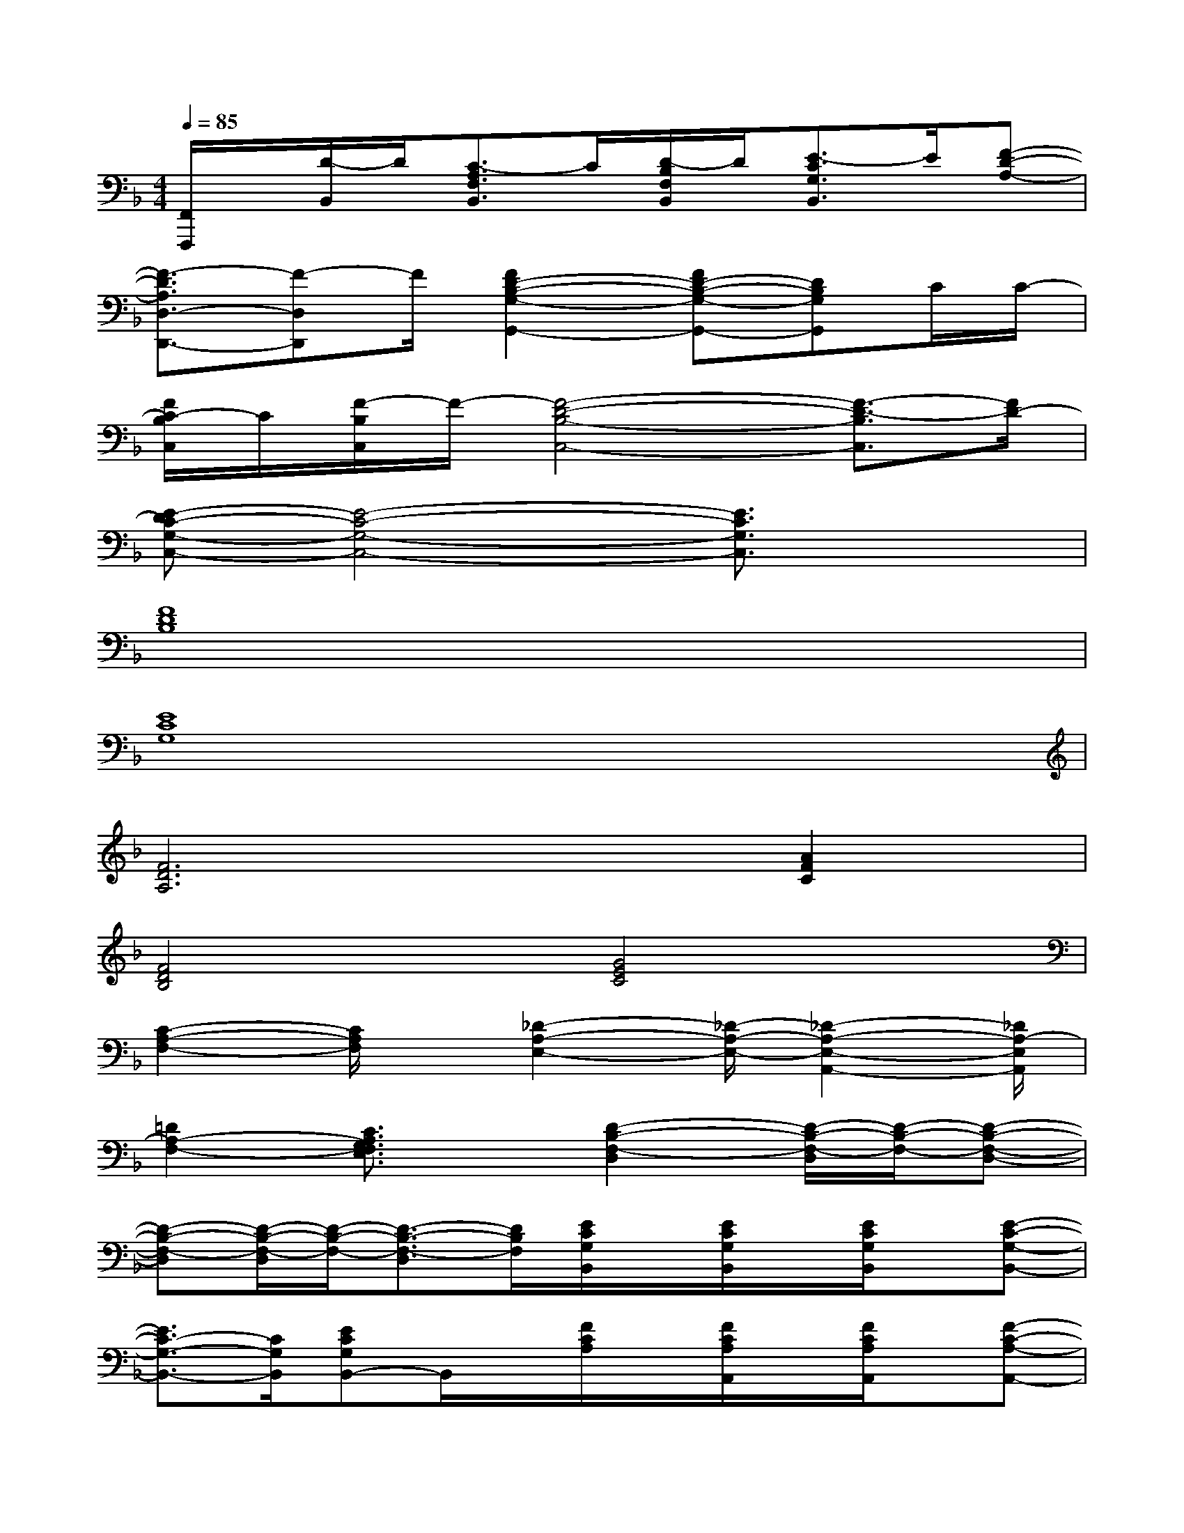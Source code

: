 X:1
T:
M:4/4
L:1/8
Q:1/4=85
K:F%1flats
V:1
[F,,/2F,,,/2]x/2[D/2-B,,/2]D/2[C3/2-A,3/2F,3/2B,,3/2]C/2[D/2-B,/2F,/2B,,/2]D/2[E3/2-C3/2G,3/2B,,3/2]E/2[F-D-A,-]|
[F3/2-D3/2A,3/2D,3/2-D,,3/2-][F-D,D,,]F/2[F2D2-B,2-G,2-G,,2-][FD-B,-G,-G,,-][DB,G,G,,]C/2C/2-|
[F/2C/2-B,/2C,/2]C/2[F/2-B,/2C,/2]F/2-[F4-D4-B,4-C,4-][F3/2-D3/2-B,3/2C,3/2][F/2D/2-]|
[E-DC-G,-C,-][E4-C4-G,4-C,4-][E3/2C3/2G,3/2C,3/2]x3/2|
[F8D8B,8]|
[E8C8G,8]|
[F6D6A,6][A2F2C2]|
[F4D4B,4][G4E4C4]|
[C2-A,2-F,2-][C/2A,/2F,/2]x/2[_D2-A,2-E,2-][_D/2-A,/2-E,/2-][_D2-A,2-E,2-A,,2-][_D/2A,/2-E,/2A,,/2]|
[=D2A,2-F,2-][C3/2A,3/2G,3/2F,3/2E,3/2]x/2[D2-B,2-F,2-D,2][D/2-B,/2-F,/2-D,/2][D/2-B,/2-F,/2-][D-B,-F,-D,-]|
[D-B,-F,-D,][D/2-B,/2-F,/2-D,/2][D/2-B,/2-F,/2-][D3/2-B,3/2-F,3/2-D,3/2][D/2B,/2F,/2][E/2C/2G,/2B,,/2]x/2[E/2C/2G,/2B,,/2]x/2[E/2C/2G,/2B,,/2]x/2[E-C-G,-B,,-]|
[E3/2C3/2-G,3/2-B,,3/2-][C/2G,/2B,,/2][ECG,B,,-]B,,/2x/2[F/2C/2A,/2]x/2[F/2C/2A,/2A,,/2]x/2[F/2C/2A,/2A,,/2]x/2[F-C-A,-A,,-]|
[F3/2C3/2A,3/2A,,3/2]x/2[FCA,A,,]x[D3/2B,3/2F,3/2]x/2[C/2A,/2F,/2]x/2[D-B,-F,-]|
[D3/2B,3/2F,3/2]x/2[C3/2A,3/2F,3/2]x/2B,,-[D/2-F,/2B,,/2]D/2[C3/2-A,3/2F,3/2B,,3/2-][C/2B,,/2-]|
[D/2-F,/2B,,/2-][D/2B,,/2-][E3/2-C3/2G,3/2B,,3/2-][E/2B,,/2][F-C-A,-][F-CA,F,,-F,,,-][F/2-F,,/2F,,,/2]F/2-[F-C,-C,,-][F/2-C/2-G,/2-C,/2C,,/2][F/2-C/2G,/2]|
[F-A,,-A,,,-][F/2-A,/2-E,/2-A,,/2A,,,/2][F/2-A,/2E,/2][FF,,-F,,,-][F,-C,F,,-F,,,-][F,/2F,,/2F,,,/2]x/2D[C3/2-A,3/2F,3/2B,,3/2-][C/2B,,/2]